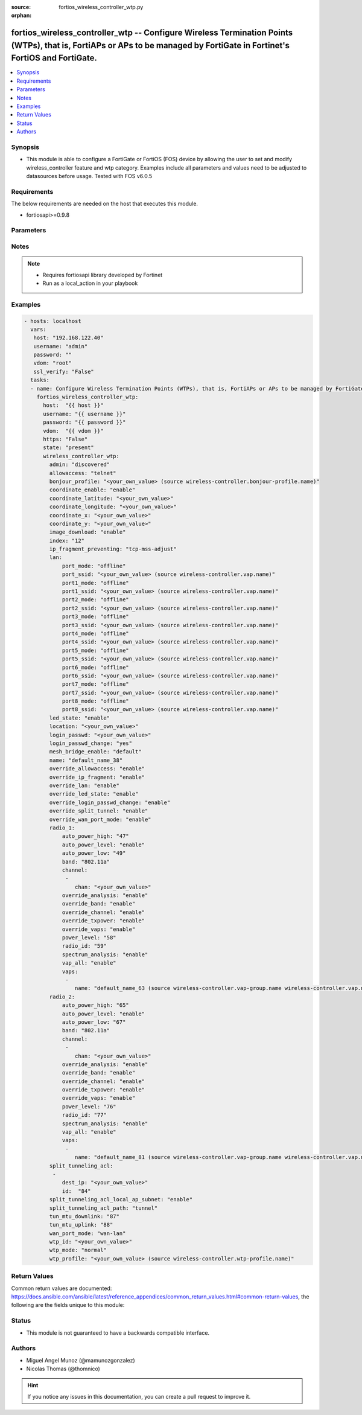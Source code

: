 :source: fortios_wireless_controller_wtp.py

:orphan:

.. _fortios_wireless_controller_wtp:

fortios_wireless_controller_wtp -- Configure Wireless Termination Points (WTPs), that is, FortiAPs or APs to be managed by FortiGate in Fortinet's FortiOS and FortiGate.
+++++++++++++++++++++++++++++++++++++++++++++++++++++++++++++++++++++++++++++++++++++++++++++++++++++++++++++++++++++++++++++++++++++++++++++++++++++++++++++++++++++++++

.. versionadded:: 2.8

.. contents::
   :local:
   :depth: 1


Synopsis
--------
- This module is able to configure a FortiGate or FortiOS (FOS) device by allowing the user to set and modify wireless_controller feature and wtp category. Examples include all parameters and values need to be adjusted to datasources before usage. Tested with FOS v6.0.5


Requirements
------------
The below requirements are needed on the host that executes this module.

- fortiosapi>=0.9.8


Parameters
----------

.. raw:: html

    <ul>

    <li><span class="li-head">host</span> - FortiOS or FortiGate IP address. <span class="li-normal">type: str</span> <span class="li-required">required: false</span></li>
    <li><span class="li-head">username</span> - FortiOS or FortiGate username. <span class="li-normal">type: str</span> <span class="li-required">required: false</span></li>
    <li><span class="li-head">password</span> - FortiOS or FortiGate password. <span class="li-normal">type: str</span> <span class="li-normal">default: ""</span></li>
    <li><span class="li-head">vdom</span> - Virtual domain, among those defined previously. A vdom is a virtual instance of the FortiGate that can be configured and used as a different unit. <span class="li-normal">type: str</span> <span class="li-normal">default: root</span></li>
    <li><span class="li-head">https</span> - Indicates if the requests towards FortiGate must use HTTPS protocol. <span class="li-normal">type: bool</span> <span class="li-normal">default: true</span></li>
    <li><span class="li-head">ssl_verify</span> - Ensures FortiGate certificate must be verified by a proper CA. <span class="li-normal">type: bool</span> <span class="li-normal">default: true</span></li>
    <li><span class="li-head">state</span> - Indicates whether to create or remove the object. This attribute was present already in previous version in a deeper level. It has been moved out to this outer level. <span class="li-normal">type: str</span> <span class="li-required">required: false</span> <span class="li-normal">choices: present,  absent</span></li>
    <li><span class="li-head">wireless_controller_wtp</span> - Configure Wireless Termination Points (WTPs), that is, FortiAPs or APs to be managed by FortiGate. <span class="li-normal">default: null</span> <span class="li-normal">type: dict</span></li>
            <ul class="ul-self">

            <li><span class="li-head">state</span> - B(Deprecated) Starting with Ansible 2.9 we recommend using the top-level 'state' parameter. HORIZONTALLINE Indicates whether to create or remove the object. <span class="li-normal">type: str</span> <span class="li-required">required: false</span> <span class="li-normal">choices: present,  absent</span></li>
            <li><span class="li-head">admin</span> - Configure how the FortiGate operating as a wireless controller discovers and manages this WTP, AP or FortiAP. <span class="li-normal">type: str</span> <span class="li-normal">choices: discovered,  disable,  enable</span></li>
            <li><span class="li-head">allowaccess</span> - Control management access to the managed WTP, FortiAP, or AP. Separate entries with a space. <span class="li-normal">type: str</span> <span class="li-normal">choices: telnet,  http,  https,  ssh</span></li>
            <li><span class="li-head">bonjour_profile</span> - Bonjour profile name. Source wireless-controller.bonjour-profile.name. <span class="li-normal">type: str</span></li>
            <li><span class="li-head">coordinate_enable</span> - Enable/disable WTP coordinates (X,Y axis). <span class="li-normal">type: str</span> <span class="li-normal">choices: enable,  disable</span></li>
            <li><span class="li-head">coordinate_latitude</span> - WTP latitude coordinate. <span class="li-normal">type: str</span></li>
            <li><span class="li-head">coordinate_longitude</span> - WTP longitude coordinate. <span class="li-normal">type: str</span></li>
            <li><span class="li-head">coordinate_x</span> - X axis coordinate. <span class="li-normal">type: str</span></li>
            <li><span class="li-head">coordinate_y</span> - Y axis coordinate. <span class="li-normal">type: str</span></li>
            <li><span class="li-head">image_download</span> - Enable/disable WTP image download. <span class="li-normal">type: str</span> <span class="li-normal">choices: enable,  disable</span></li>
            <li><span class="li-head">index</span> - Index (0 - 4294967295). <span class="li-normal">type: int</span></li>
            <li><span class="li-head">ip_fragment_preventing</span> - Method by which IP fragmentation is prevented for CAPWAP tunneled control and data packets . <span class="li-normal">type: str</span> <span class="li-normal">choices: tcp-mss-adjust,  icmp-unreachable</span></li>
            <li><span class="li-head">lan</span> - WTP LAN port mapping. <span class="li-normal">type: dict</span></li>
                    <ul class="ul-self">

                    <li><span class="li-head">port_mode</span> - LAN port mode. <span class="li-normal">type: str</span> <span class="li-normal">choices: offline,  nat-to-wan,  bridge-to-wan,  bridge-to-ssid</span></li>
                    <li><span class="li-head">port_ssid</span> - Bridge LAN port to SSID. Source wireless-controller.vap.name. <span class="li-normal">type: str</span></li>
                    <li><span class="li-head">port1_mode</span> - LAN port 1 mode. <span class="li-normal">type: str</span> <span class="li-normal">choices: offline,  nat-to-wan,  bridge-to-wan,  bridge-to-ssid</span></li>
                    <li><span class="li-head">port1_ssid</span> - Bridge LAN port 1 to SSID. Source wireless-controller.vap.name. <span class="li-normal">type: str</span></li>
                    <li><span class="li-head">port2_mode</span> - LAN port 2 mode. <span class="li-normal">type: str</span> <span class="li-normal">choices: offline,  nat-to-wan,  bridge-to-wan,  bridge-to-ssid</span></li>
                    <li><span class="li-head">port2_ssid</span> - Bridge LAN port 2 to SSID. Source wireless-controller.vap.name. <span class="li-normal">type: str</span></li>
                    <li><span class="li-head">port3_mode</span> - LAN port 3 mode. <span class="li-normal">type: str</span> <span class="li-normal">choices: offline,  nat-to-wan,  bridge-to-wan,  bridge-to-ssid</span></li>
                    <li><span class="li-head">port3_ssid</span> - Bridge LAN port 3 to SSID. Source wireless-controller.vap.name. <span class="li-normal">type: str</span></li>
                    <li><span class="li-head">port4_mode</span> - LAN port 4 mode. <span class="li-normal">type: str</span> <span class="li-normal">choices: offline,  nat-to-wan,  bridge-to-wan,  bridge-to-ssid</span></li>
                    <li><span class="li-head">port4_ssid</span> - Bridge LAN port 4 to SSID. Source wireless-controller.vap.name. <span class="li-normal">type: str</span></li>
                    <li><span class="li-head">port5_mode</span> - LAN port 5 mode. <span class="li-normal">type: str</span> <span class="li-normal">choices: offline,  nat-to-wan,  bridge-to-wan,  bridge-to-ssid</span></li>
                    <li><span class="li-head">port5_ssid</span> - Bridge LAN port 5 to SSID. Source wireless-controller.vap.name. <span class="li-normal">type: str</span></li>
                    <li><span class="li-head">port6_mode</span> - LAN port 6 mode. <span class="li-normal">type: str</span> <span class="li-normal">choices: offline,  nat-to-wan,  bridge-to-wan,  bridge-to-ssid</span></li>
                    <li><span class="li-head">port6_ssid</span> - Bridge LAN port 6 to SSID. Source wireless-controller.vap.name. <span class="li-normal">type: str</span></li>
                    <li><span class="li-head">port7_mode</span> - LAN port 7 mode. <span class="li-normal">type: str</span> <span class="li-normal">choices: offline,  nat-to-wan,  bridge-to-wan,  bridge-to-ssid</span></li>
                    <li><span class="li-head">port7_ssid</span> - Bridge LAN port 7 to SSID. Source wireless-controller.vap.name. <span class="li-normal">type: str</span></li>
                    <li><span class="li-head">port8_mode</span> - LAN port 8 mode. <span class="li-normal">type: str</span> <span class="li-normal">choices: offline,  nat-to-wan,  bridge-to-wan,  bridge-to-ssid</span></li>
                    <li><span class="li-head">port8_ssid</span> - Bridge LAN port 8 to SSID. Source wireless-controller.vap.name. <span class="li-normal">type: str</span>
                    </ul>

            <li><span class="li-head">led_state</span> - Enable to allow the FortiAPs LEDs to light. Disable to keep the LEDs off. You may want to keep the LEDs off so they are not distracting in low light areas etc. <span class="li-normal">type: str</span> <span class="li-normal">choices: enable,  disable</span></li>
            <li><span class="li-head">location</span> - Field for describing the physical location of the WTP, AP or FortiAP. <span class="li-normal">type: str</span></li>
            <li><span class="li-head">login_passwd</span> - Set the managed WTP, FortiAP, or AP's administrator password. <span class="li-normal">type: str</span></li>
            <li><span class="li-head">login_passwd_change</span> - Change or reset the administrator password of a managed WTP, FortiAP or AP (yes, default, or no). <span class="li-normal">type: str</span> <span class="li-normal">choices: yes,  default,  no</span></li>
            <li><span class="li-head">mesh_bridge_enable</span> - Enable/disable mesh Ethernet bridge when WTP is configured as a mesh branch/leaf AP. <span class="li-normal">type: str</span> <span class="li-normal">choices: default,  enable,  disable</span></li>
            <li><span class="li-head">name</span> - WTP, AP or FortiAP configuration name. <span class="li-normal">type: str</span></li>
            <li><span class="li-head">override_allowaccess</span> - Enable to override the WTP profile management access configuration. <span class="li-normal">type: str</span> <span class="li-normal">choices: enable,  disable</span></li>
            <li><span class="li-head">override_ip_fragment</span> - Enable/disable overriding the WTP profile IP fragment prevention setting. <span class="li-normal">type: str</span> <span class="li-normal">choices: enable,  disable</span></li>
            <li><span class="li-head">override_lan</span> - Enable to override the WTP profile LAN port setting. <span class="li-normal">type: str</span> <span class="li-normal">choices: enable,  disable</span></li>
            <li><span class="li-head">override_led_state</span> - Enable to override the profile LED state setting for this FortiAP. You must enable this option to use the led-state command to turn off the FortiAP's LEDs. <span class="li-normal">type: str</span> <span class="li-normal">choices: enable,  disable</span></li>
            <li><span class="li-head">override_login_passwd_change</span> - Enable to override the WTP profile login-password (administrator password) setting. <span class="li-normal">type: str</span> <span class="li-normal">choices: enable,  disable</span></li>
            <li><span class="li-head">override_split_tunnel</span> - Enable/disable overriding the WTP profile split tunneling setting. <span class="li-normal">type: str</span> <span class="li-normal">choices: enable,  disable</span></li>
            <li><span class="li-head">override_wan_port_mode</span> - Enable/disable overriding the wan-port-mode in the WTP profile. <span class="li-normal">type: str</span> <span class="li-normal">choices: enable,  disable</span></li>
            <li><span class="li-head">radio_1</span> - Configuration options for radio 1. <span class="li-normal">type: dict</span></li>
                    <ul class="ul-self">

                    <li><span class="li-head">auto_power_high</span> - Automatic transmission power high limit in decibels (dB) of the measured power referenced to one milliwatt (mW), or dBm (10 - 17 dBm). <span class="li-normal">type: int</span></li>
                    <li><span class="li-head">auto_power_level</span> - Enable/disable automatic power-level adjustment to prevent co-channel interference . <span class="li-normal">type: str</span> <span class="li-normal">choices: enable,  disable</span></li>
                    <li><span class="li-head">auto_power_low</span> - Automatic transmission power low limit in dBm (the actual range of transmit power depends on the AP platform type). <span class="li-normal">type: int</span></li>
                    <li><span class="li-head">band</span> - WiFi band that Radio 1 operates on. <span class="li-normal">type: str</span> <span class="li-normal">choices: 802.11a,  802.11b,  802.11g,  802.11n,  802.11n-5G,  802.11n,g-only,  802.11g-only,  802.11n-only,  802.11n-5G-only,  802.11ac,  802.11ac,n-only,  802.11ac-only</span></li>
                    <li><span class="li-head">channel</span> - Selected list of wireless radio channels. <span class="li-normal">type: list</span></li>
                            <ul class="ul-self">

                            <li><span class="li-head">chan</span> - Channel number. <span class="li-required">required</span> <span class="li-normal">type: str</span>
                            </ul>

                    <li><span class="li-head">override_analysis</span> - Enable to override the WTP profile spectrum analysis configuration. <span class="li-normal">type: str</span> <span class="li-normal">choices: enable,  disable</span></li>
                    <li><span class="li-head">override_band</span> - Enable to override the WTP profile band setting. <span class="li-normal">type: str</span> <span class="li-normal">choices: enable,  disable</span></li>
                    <li><span class="li-head">override_channel</span> - Enable to override WTP profile channel settings. <span class="li-normal">type: str</span> <span class="li-normal">choices: enable,  disable</span></li>
                    <li><span class="li-head">override_txpower</span> - Enable to override the WTP profile power level configuration. <span class="li-normal">type: str</span> <span class="li-normal">choices: enable,  disable</span></li>
                    <li><span class="li-head">override_vaps</span> - Enable to override WTP profile Virtual Access Point (VAP) settings. <span class="li-normal">type: str</span> <span class="li-normal">choices: enable,  disable</span></li>
                    <li><span class="li-head">power_level</span> - Radio power level as a percentage of the maximum transmit power (0 - 100). <span class="li-normal">type: int</span></li>
                    <li><span class="li-head">radio_id</span> - radio-id <span class="li-normal">type: int</span></li>
                    <li><span class="li-head">spectrum_analysis</span> - Enable/disable spectrum analysis to find interference that would negatively impact wireless performance. <span class="li-normal">type: str</span> <span class="li-normal">choices: enable,  disable</span></li>
                    <li><span class="li-head">vap_all</span> - Enable/disable the automatic inheritance of all Virtual Access Points (VAPs) . <span class="li-normal">type: str</span> <span class="li-normal">choices: enable,  disable</span></li>
                    <li><span class="li-head">vaps</span> - Manually selected list of Virtual Access Points (VAPs). <span class="li-normal">type: list</span></li>
                            <ul class="ul-self">

                            <li><span class="li-head">name</span> - Virtual Access Point (VAP) name. Source wireless-controller.vap-group.name wireless-controller.vap.name. <span class="li-required">required</span> <span class="li-normal">type: str</span>
                            </ul>

                    </ul>

            <li><span class="li-head">radio_2</span> - Configuration options for radio 2. <span class="li-normal">type: dict</span></li>
                    <ul class="ul-self">

                    <li><span class="li-head">auto_power_high</span> - Automatic transmission power high limit in decibels (dB) of the measured power referenced to one milliwatt (mW), or dBm (10 - 17 dBm). <span class="li-normal">type: int</span></li>
                    <li><span class="li-head">auto_power_level</span> - Enable/disable automatic power-level adjustment to prevent co-channel interference . <span class="li-normal">type: str</span> <span class="li-normal">choices: enable,  disable</span></li>
                    <li><span class="li-head">auto_power_low</span> - Automatic transmission power low limit in dBm (the actual range of transmit power depends on the AP platform type). <span class="li-normal">type: int</span></li>
                    <li><span class="li-head">band</span> - WiFi band that Radio 1 operates on. <span class="li-normal">type: str</span> <span class="li-normal">choices: 802.11a,  802.11b,  802.11g,  802.11n,  802.11n-5G,  802.11n,g-only,  802.11g-only,  802.11n-only,  802.11n-5G-only,  802.11ac,  802.11ac,n-only,  802.11ac-only</span></li>
                    <li><span class="li-head">channel</span> - Selected list of wireless radio channels. <span class="li-normal">type: list</span></li>
                            <ul class="ul-self">

                            <li><span class="li-head">chan</span> - Channel number. <span class="li-required">required</span> <span class="li-normal">type: str</span>
                            </ul>

                    <li><span class="li-head">override_analysis</span> - Enable to override the WTP profile spectrum analysis configuration. <span class="li-normal">type: str</span> <span class="li-normal">choices: enable,  disable</span></li>
                    <li><span class="li-head">override_band</span> - Enable to override the WTP profile band setting. <span class="li-normal">type: str</span> <span class="li-normal">choices: enable,  disable</span></li>
                    <li><span class="li-head">override_channel</span> - Enable to override WTP profile channel settings. <span class="li-normal">type: str</span> <span class="li-normal">choices: enable,  disable</span></li>
                    <li><span class="li-head">override_txpower</span> - Enable to override the WTP profile power level configuration. <span class="li-normal">type: str</span> <span class="li-normal">choices: enable,  disable</span></li>
                    <li><span class="li-head">override_vaps</span> - Enable to override WTP profile Virtual Access Point (VAP) settings. <span class="li-normal">type: str</span> <span class="li-normal">choices: enable,  disable</span></li>
                    <li><span class="li-head">power_level</span> - Radio power level as a percentage of the maximum transmit power (0 - 100). <span class="li-normal">type: int</span></li>
                    <li><span class="li-head">radio_id</span> - radio-id <span class="li-normal">type: int</span></li>
                    <li><span class="li-head">spectrum_analysis</span> - Enable/disable spectrum analysis to find interference that would negatively impact wireless performance. <span class="li-normal">type: str</span> <span class="li-normal">choices: enable,  disable</span></li>
                    <li><span class="li-head">vap_all</span> - Enable/disable the automatic inheritance of all Virtual Access Points (VAPs) . <span class="li-normal">type: str</span> <span class="li-normal">choices: enable,  disable</span></li>
                    <li><span class="li-head">vaps</span> - Manually selected list of Virtual Access Points (VAPs). <span class="li-normal">type: list</span></li>
                            <ul class="ul-self">

                            <li><span class="li-head">name</span> - Virtual Access Point (VAP) name. Source wireless-controller.vap-group.name wireless-controller.vap.name. <span class="li-required">required</span> <span class="li-normal">type: str</span>
                            </ul>

                    </ul>

            <li><span class="li-head">split_tunneling_acl</span> - Split tunneling ACL filter list. <span class="li-normal">type: list</span></li>
                    <ul class="ul-self">

                    <li><span class="li-head">dest_ip</span> - Destination IP and mask for the split-tunneling subnet. <span class="li-normal">type: str</span></li>
                    <li><span class="li-head">id</span> - ID. <span class="li-required">required</span> <span class="li-normal">type: int</span>
                    </ul>

            <li><span class="li-head">split_tunneling_acl_local_ap_subnet</span> - Enable/disable automatically adding local subnetwork of FortiAP to split-tunneling ACL . <span class="li-normal">type: str</span> <span class="li-normal">choices: enable,  disable</span></li>
            <li><span class="li-head">split_tunneling_acl_path</span> - Split tunneling ACL path is local/tunnel. <span class="li-normal">type: str</span> <span class="li-normal">choices: tunnel,  local</span></li>
            <li><span class="li-head">tun_mtu_downlink</span> - Downlink tunnel MTU in octets. Set the value to either 0 (by default), 576, or 1500. <span class="li-normal">type: int</span></li>
            <li><span class="li-head">tun_mtu_uplink</span> - Uplink tunnel maximum transmission unit (MTU) in octets (eight-bit bytes). Set the value to either 0 (by default), 576, or 1500. <span class="li-normal">type: int</span></li>
            <li><span class="li-head">wan_port_mode</span> - Enable/disable using the FortiAP WAN port as a LAN port. <span class="li-normal">type: str</span> <span class="li-normal">choices: wan-lan,  wan-only</span></li>
            <li><span class="li-head">wtp_id</span> - WTP ID. <span class="li-normal">type: str</span></li>
            <li><span class="li-head">wtp_mode</span> - WTP, AP, or FortiAP operating mode; normal (by default) or remote. A tunnel mode SSID can be assigned to an AP in normal mode but not remote mode, while a local-bridge mode SSID can be assigned to an AP in either normal mode or remote mode. <span class="li-normal">type: str</span> <span class="li-normal">choices: normal,  remote</span></li>
            <li><span class="li-head">wtp_profile</span> - WTP profile name to apply to this WTP, AP or FortiAP. Source wireless-controller.wtp-profile.name. <span class="li-normal">type: str</span>
            </ul>

    </ul>




Notes
-----

.. note::


   - Requires fortiosapi library developed by Fortinet

   - Run as a local_action in your playbook



Examples
--------

.. code-block:: yaml+jinja

    - hosts: localhost
      vars:
       host: "192.168.122.40"
       username: "admin"
       password: ""
       vdom: "root"
       ssl_verify: "False"
      tasks:
      - name: Configure Wireless Termination Points (WTPs), that is, FortiAPs or APs to be managed by FortiGate.
        fortios_wireless_controller_wtp:
          host:  "{{ host }}"
          username: "{{ username }}"
          password: "{{ password }}"
          vdom:  "{{ vdom }}"
          https: "False"
          state: "present"
          wireless_controller_wtp:
            admin: "discovered"
            allowaccess: "telnet"
            bonjour_profile: "<your_own_value> (source wireless-controller.bonjour-profile.name)"
            coordinate_enable: "enable"
            coordinate_latitude: "<your_own_value>"
            coordinate_longitude: "<your_own_value>"
            coordinate_x: "<your_own_value>"
            coordinate_y: "<your_own_value>"
            image_download: "enable"
            index: "12"
            ip_fragment_preventing: "tcp-mss-adjust"
            lan:
                port_mode: "offline"
                port_ssid: "<your_own_value> (source wireless-controller.vap.name)"
                port1_mode: "offline"
                port1_ssid: "<your_own_value> (source wireless-controller.vap.name)"
                port2_mode: "offline"
                port2_ssid: "<your_own_value> (source wireless-controller.vap.name)"
                port3_mode: "offline"
                port3_ssid: "<your_own_value> (source wireless-controller.vap.name)"
                port4_mode: "offline"
                port4_ssid: "<your_own_value> (source wireless-controller.vap.name)"
                port5_mode: "offline"
                port5_ssid: "<your_own_value> (source wireless-controller.vap.name)"
                port6_mode: "offline"
                port6_ssid: "<your_own_value> (source wireless-controller.vap.name)"
                port7_mode: "offline"
                port7_ssid: "<your_own_value> (source wireless-controller.vap.name)"
                port8_mode: "offline"
                port8_ssid: "<your_own_value> (source wireless-controller.vap.name)"
            led_state: "enable"
            location: "<your_own_value>"
            login_passwd: "<your_own_value>"
            login_passwd_change: "yes"
            mesh_bridge_enable: "default"
            name: "default_name_38"
            override_allowaccess: "enable"
            override_ip_fragment: "enable"
            override_lan: "enable"
            override_led_state: "enable"
            override_login_passwd_change: "enable"
            override_split_tunnel: "enable"
            override_wan_port_mode: "enable"
            radio_1:
                auto_power_high: "47"
                auto_power_level: "enable"
                auto_power_low: "49"
                band: "802.11a"
                channel:
                 -
                    chan: "<your_own_value>"
                override_analysis: "enable"
                override_band: "enable"
                override_channel: "enable"
                override_txpower: "enable"
                override_vaps: "enable"
                power_level: "58"
                radio_id: "59"
                spectrum_analysis: "enable"
                vap_all: "enable"
                vaps:
                 -
                    name: "default_name_63 (source wireless-controller.vap-group.name wireless-controller.vap.name)"
            radio_2:
                auto_power_high: "65"
                auto_power_level: "enable"
                auto_power_low: "67"
                band: "802.11a"
                channel:
                 -
                    chan: "<your_own_value>"
                override_analysis: "enable"
                override_band: "enable"
                override_channel: "enable"
                override_txpower: "enable"
                override_vaps: "enable"
                power_level: "76"
                radio_id: "77"
                spectrum_analysis: "enable"
                vap_all: "enable"
                vaps:
                 -
                    name: "default_name_81 (source wireless-controller.vap-group.name wireless-controller.vap.name)"
            split_tunneling_acl:
             -
                dest_ip: "<your_own_value>"
                id:  "84"
            split_tunneling_acl_local_ap_subnet: "enable"
            split_tunneling_acl_path: "tunnel"
            tun_mtu_downlink: "87"
            tun_mtu_uplink: "88"
            wan_port_mode: "wan-lan"
            wtp_id: "<your_own_value>"
            wtp_mode: "normal"
            wtp_profile: "<your_own_value> (source wireless-controller.wtp-profile.name)"



Return Values
-------------
Common return values are documented: https://docs.ansible.com/ansible/latest/reference_appendices/common_return_values.html#common-return-values, the following are the fields unique to this module:

.. raw:: html

    <ul>

    <li><span class="li-return">build</span> - Build number of the fortigate image <span class="li-normal">returned: always</span> <span class="li-normal">type: str</span> <span class="li-normal">sample: '1547'</span></li>
    <li><span class="li-return">http_method</span> - Last method used to provision the content into FortiGate <span class="li-normal">returned: always</span> <span class="li-normal">type: str</span> <span class="li-normal">sample: 'PUT'</span></li>
    <li><span class="li-return">http_status</span> - Last result given by FortiGate on last operation applied <span class="li-normal">returned: always</span> <span class="li-normal">type: str</span> <span class="li-normal">sample: 200</span></li>
    <li><span class="li-return">mkey</span> - Master key (id) used in the last call to FortiGate <span class="li-normal">returned: success</span> <span class="li-normal">type: str</span> <span class="li-normal">sample: id</span></li>
    <li><span class="li-return">name</span> - Name of the table used to fulfill the request <span class="li-normal">returned: always</span> <span class="li-normal">type: str</span> <span class="li-normal">sample: urlfilter</span></li>
    <li><span class="li-return">path</span> - Path of the table used to fulfill the request <span class="li-normal">returned: always</span> <span class="li-normal">type: str</span> <span class="li-normal">sample: webfilter</span></li>
    <li><span class="li-return">revision</span> - Internal revision number <span class="li-normal">returned: always</span> <span class="li-normal">type: str</span> <span class="li-normal">sample: 17.0.2.10658</span></li>
    <li><span class="li-return">serial</span> - Serial number of the unit <span class="li-normal">returned: always</span> <span class="li-normal">type: str</span> <span class="li-normal">sample: FGVMEVYYQT3AB5352</span></li>
    <li><span class="li-return">status</span> - Indication of the operation's result <span class="li-normal">returned: always</span> <span class="li-normal">type: str</span> <span class="li-normal">sample: success</span></li>
    <li><span class="li-return">vdom</span> - Virtual domain used <span class="li-normal">returned: always</span> <span class="li-normal">type: str</span> <span class="li-normal">sample: root</span></li>
    <li><span class="li-return">version</span> - Version of the FortiGate <span class="li-normal">returned: always</span> <span class="li-normal">type: str</span> <span class="li-normal">sample: v5.6.3</span></li>
    </ul>



Status
------

- This module is not guaranteed to have a backwards compatible interface.



Authors
-------

- Miguel Angel Munoz (@mamunozgonzalez)
- Nicolas Thomas (@thomnico)



.. hint::
    If you notice any issues in this documentation, you can create a pull request to improve it.